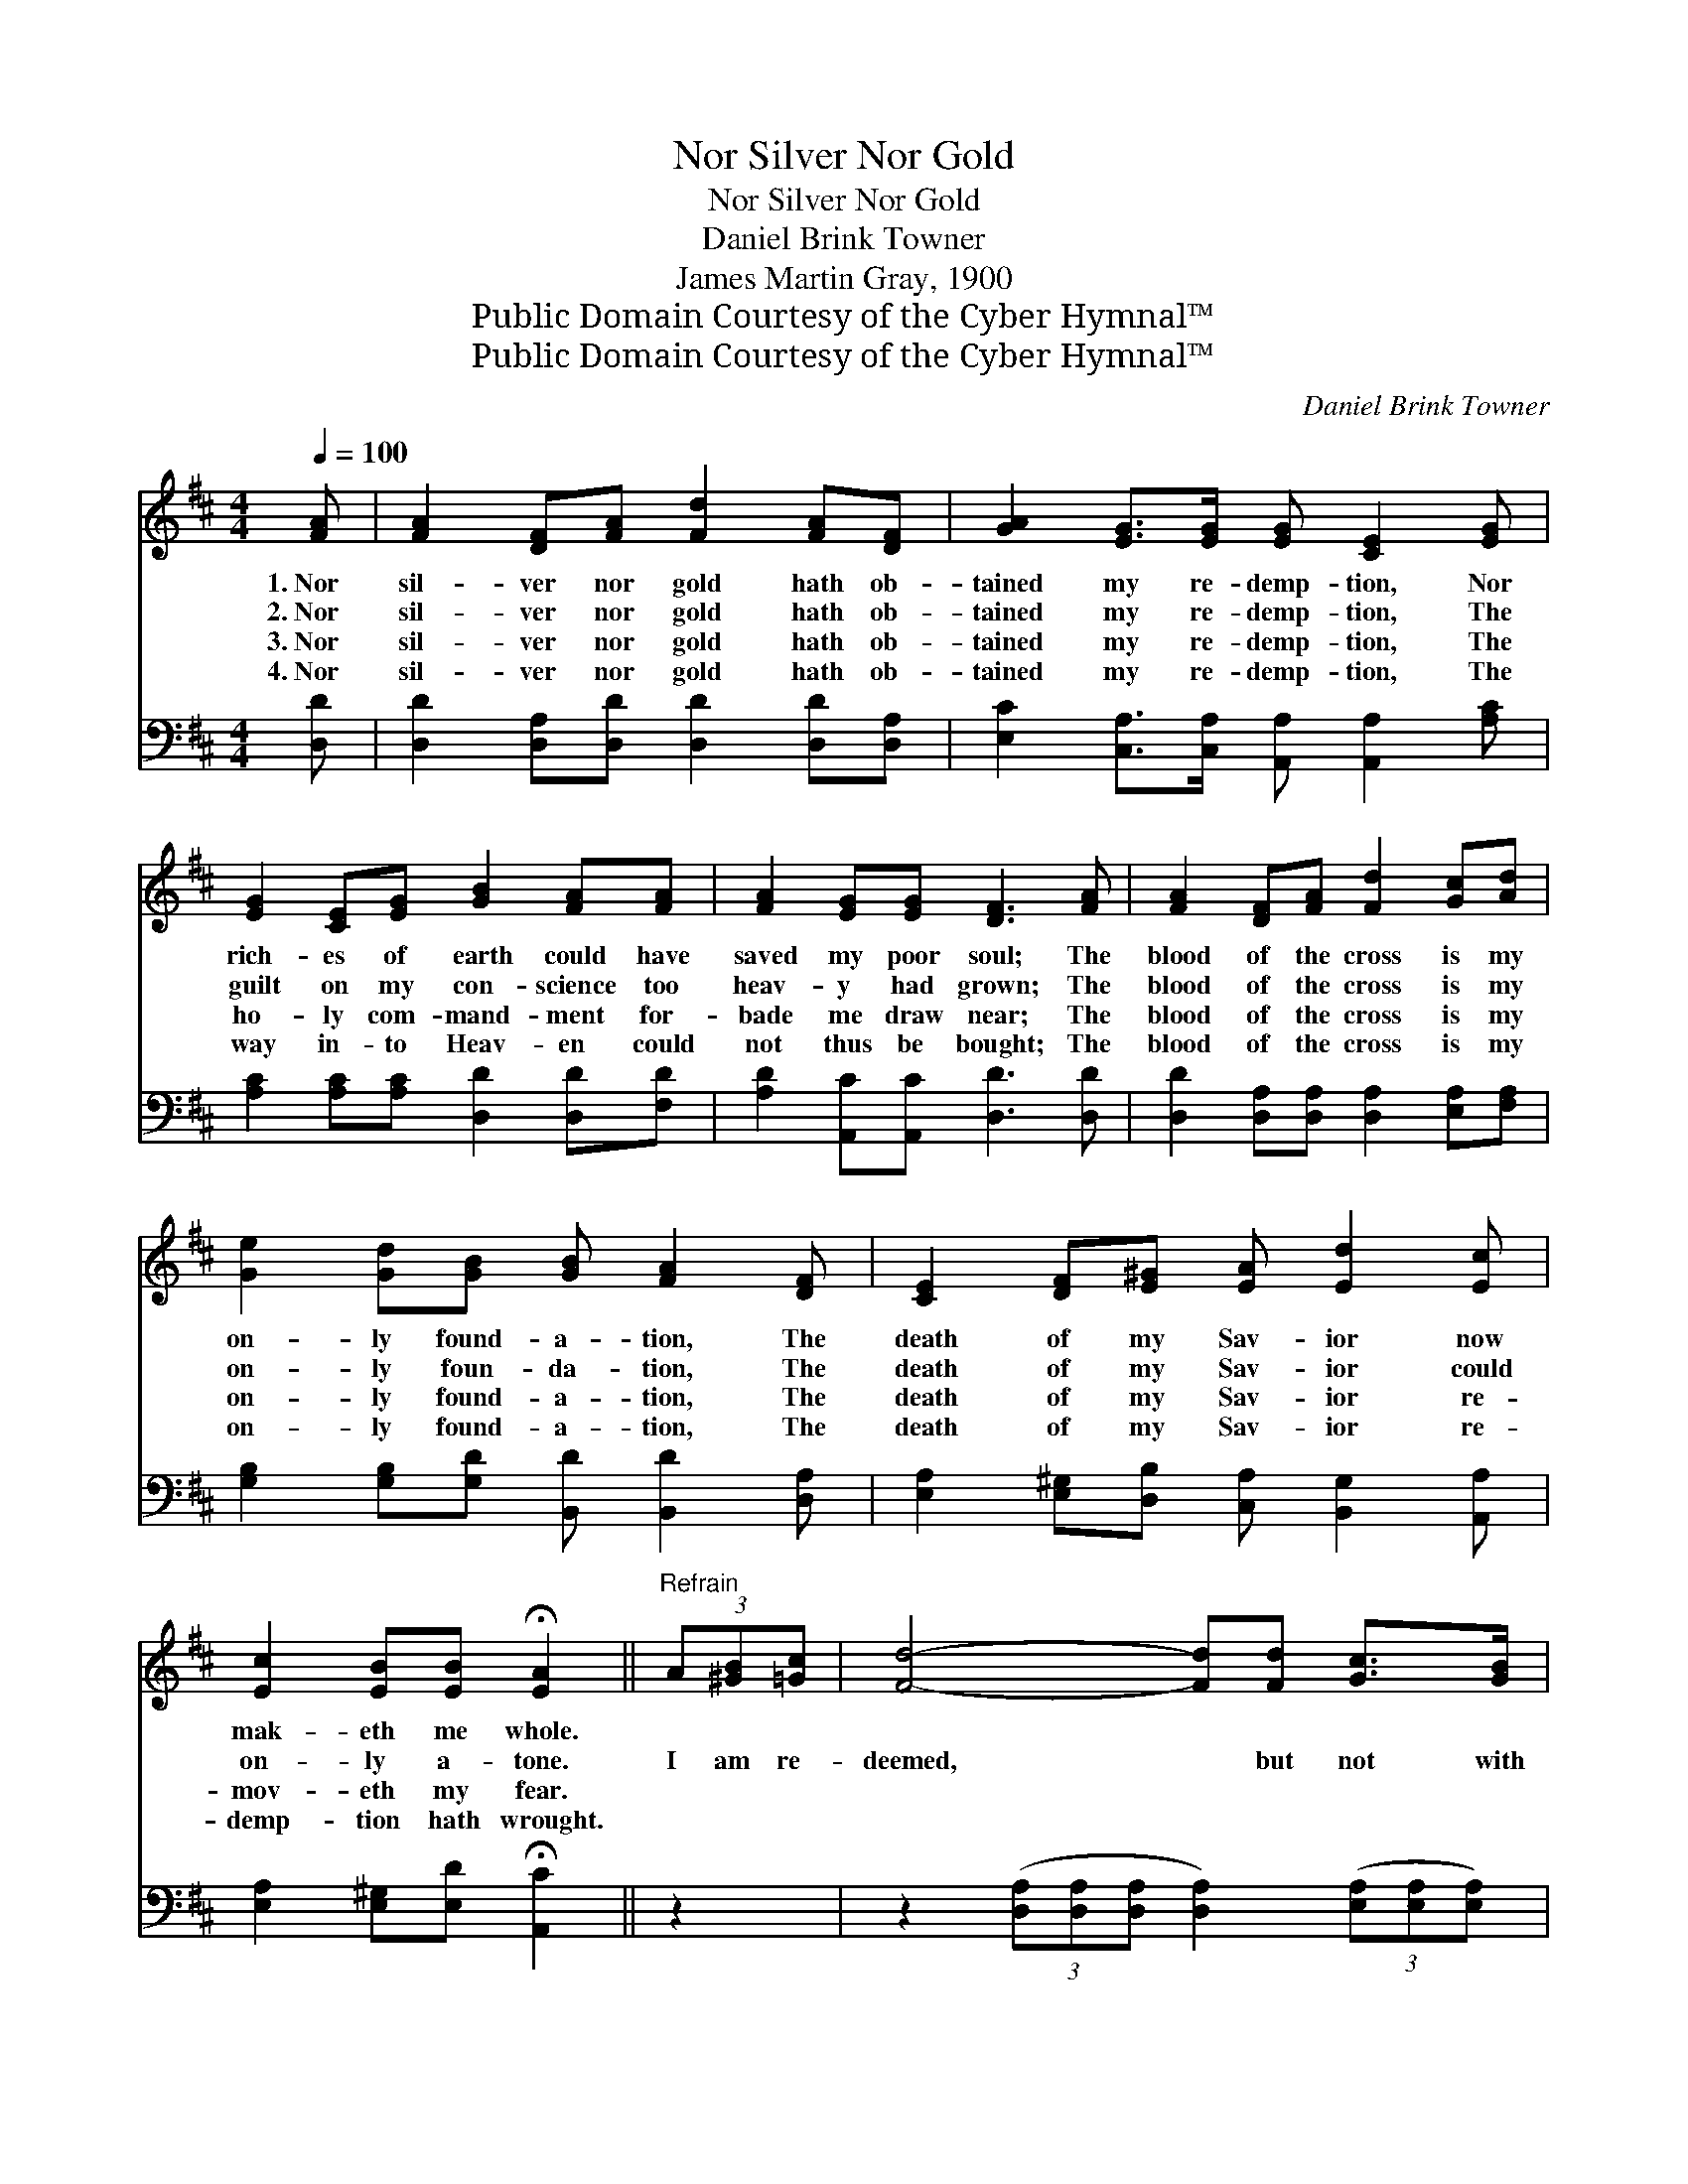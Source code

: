 X:1
T:Nor Silver Nor Gold
T:Nor Silver Nor Gold
T:Daniel Brink Towner
T:James Martin Gray, 1900
T:Public Domain Courtesy of the Cyber Hymnal™
T:Public Domain Courtesy of the Cyber Hymnal™
C:Daniel Brink Towner
Z:Public Domain
Z:Courtesy of the Cyber Hymnal™
%%score 1 ( 2 3 )
L:1/8
Q:1/4=100
M:4/4
K:D
V:1 treble 
V:2 bass 
V:3 bass 
V:1
 [FA] | [FA]2 [DF][FA] [Fd]2 [FA][DF] | [GA]2 [EG]>[EG] [EG] [CE]2 [EG] | %3
w: 1.~Nor|sil- ver nor gold hath ob-|tained my re- demp- tion, Nor|
w: 2.~Nor|sil- ver nor gold hath ob-|tained my re- demp- tion, The|
w: 3.~Nor|sil- ver nor gold hath ob-|tained my re- demp- tion, The|
w: 4.~Nor|sil- ver nor gold hath ob-|tained my re- demp- tion, The|
 [EG]2 [CE][EG] [GB]2 [FA][FA] | [FA]2 [EG][EG] [DF]3 [FA] | [FA]2 [DF][FA] [Fd]2 [Gc][Ad] | %6
w: rich- es of earth could have|saved my poor soul; The|blood of the cross is my|
w: guilt on my con- science too|heav- y had grown; The|blood of the cross is my|
w: ho- ly com- mand- ment for-|bade me draw near; The|blood of the cross is my|
w: way in- to Heav- en could|not thus be bought; The|blood of the cross is my|
 [Ge]2 [Gd][GB] [GB] [FA]2 [DF] | [CE]2 [DF][E^G] [EA] [Ed]2 [Ec] | %8
w: on- ly found- a- tion, The|death of my Sav- ior now|
w: on- ly foun- da- tion, The|death of my Sav- ior could|
w: on- ly found- a- tion, The|death of my Sav- ior re-|
w: on- ly found- a- tion, The|death of my Sav- ior re-|
 [Ec]2 [EB][EB] !fermata![EA]2 ||"^Refrain" (3A[^GB][=Gc] | [Fd]4- [Fd][Fd] [Gc]>[GB] | %11
w: mak- eth me whole.|||
w: on- ly a- tone.|I am re-|deemed, * but not with|
w: mov- eth my fear.|||
w: demp- tion hath wrought.|||
 [Gc]2 [EG]4 [EG]>[EG] | [Gc]4- [Gc][Gc] [GB]>[EG] | [DF]6 (3A[^GB][=Gc] | %14
w: |||
w: sil- ver, I am|bought, * but not with|gold; Bought with a|
w: |||
w: |||
 [Fd]4- [Fd][Fd] [Ge]>[Fd] | [Ac]2 [GB]4 [GB][DB] | [DA]3 [FA] [EG]2 [CE]2 | D6- D |] %18
w: ||||
w: price, * the blood of|Je- sus, Pre- cious|price of love un-|told. *|
w: ||||
w: ||||
V:2
 [D,D] | [D,D]2 [D,A,][D,D] [D,D]2 [D,D][D,A,] | [E,C]2 [C,A,]>[C,A,] [A,,A,] [A,,A,]2 [A,C] | %3
 [A,C]2 [A,C][A,C] [D,D]2 [D,D][F,D] | [A,D]2 [A,,C][A,,C] [D,D]3 [D,D] | %5
 [D,D]2 [D,A,][D,A,] [D,A,]2 [E,A,][F,A,] | [G,B,]2 [G,B,][G,D] [B,,D] [B,,D]2 [D,A,] | %7
 [E,A,]2 [E,^G,][D,B,] [C,A,] [B,,G,]2 [A,,A,] | [E,A,]2 [E,^G,][E,D] !fermata![A,,C]2 || z2 | %10
 z2 (3([D,A,][D,A,][D,A,] [D,A,]2) (3([E,A,][E,A,][E,A,]) | (A,>A,) (A,>[A,B,][A,C][A,C]) z2 | %12
 z2 ([A,E]>[A,E] [A,E]2) [A,,C]>[A,,A,] | ([D,A,]>[D,A,][D,A,]>[D,A,] [D,A,]2) z2 | %14
 (3([D,A,][D,A,][D,A,] [D,A,]4) z3/2 [D,A,]/ | G,>[G,A,] ([G,B,]>[G,C][G,D]<[G,D]) [G,D][G,D] | %16
 [F,D]3 [D,D] [A,,C]2 (A,G,) | [D,F,]6- [D,F,] |] %18
V:3
 x | x8 | x8 | x8 | x8 | x8 | x8 | x8 | x6 || x2 | x8 | x8 | x8 | x8 | x8 | x8 | x6 A,,2 | x7 |] %18

